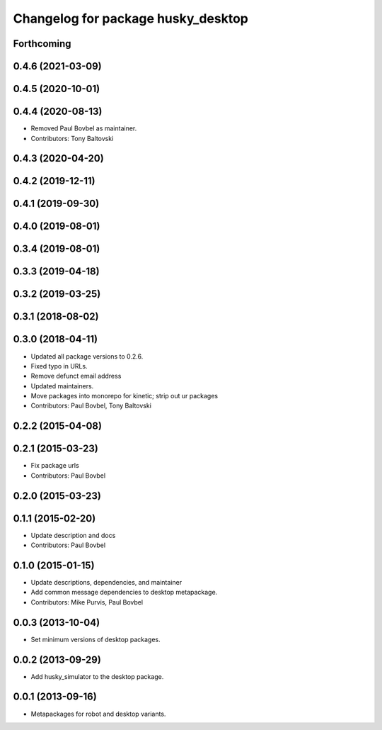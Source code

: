 ^^^^^^^^^^^^^^^^^^^^^^^^^^^^^^^^^^^
Changelog for package husky_desktop
^^^^^^^^^^^^^^^^^^^^^^^^^^^^^^^^^^^

Forthcoming
-----------

0.4.6 (2021-03-09)
------------------

0.4.5 (2020-10-01)
------------------

0.4.4 (2020-08-13)
------------------
* Removed Paul Bovbel as maintainer.
* Contributors: Tony Baltovski

0.4.3 (2020-04-20)
------------------

0.4.2 (2019-12-11)
------------------

0.4.1 (2019-09-30)
------------------

0.4.0 (2019-08-01)
------------------

0.3.4 (2019-08-01)
------------------

0.3.3 (2019-04-18)
------------------

0.3.2 (2019-03-25)
------------------

0.3.1 (2018-08-02)
------------------

0.3.0 (2018-04-11)
------------------
* Updated all package versions to 0.2.6.
* Fixed typo in URLs.
* Remove defunct email address
* Updated maintainers.
* Move packages into monorepo for kinetic; strip out ur packages
* Contributors: Paul Bovbel, Tony Baltovski

0.2.2 (2015-04-08)
------------------

0.2.1 (2015-03-23)
------------------
* Fix package urls
* Contributors: Paul Bovbel

0.2.0 (2015-03-23)
------------------


0.1.1 (2015-02-20)
------------------
* Update description and docs
* Contributors: Paul Bovbel

0.1.0 (2015-01-15)
------------------
* Update descriptions, dependencies, and maintainer
* Add common message dependencies to desktop metapackage.
* Contributors: Mike Purvis, Paul Bovbel

0.0.3 (2013-10-04)
------------------
* Set minimum versions of desktop packages.

0.0.2 (2013-09-29)
------------------
* Add husky_simulator to the desktop package.

0.0.1 (2013-09-16)
------------------
* Metapackages for robot and desktop variants.
